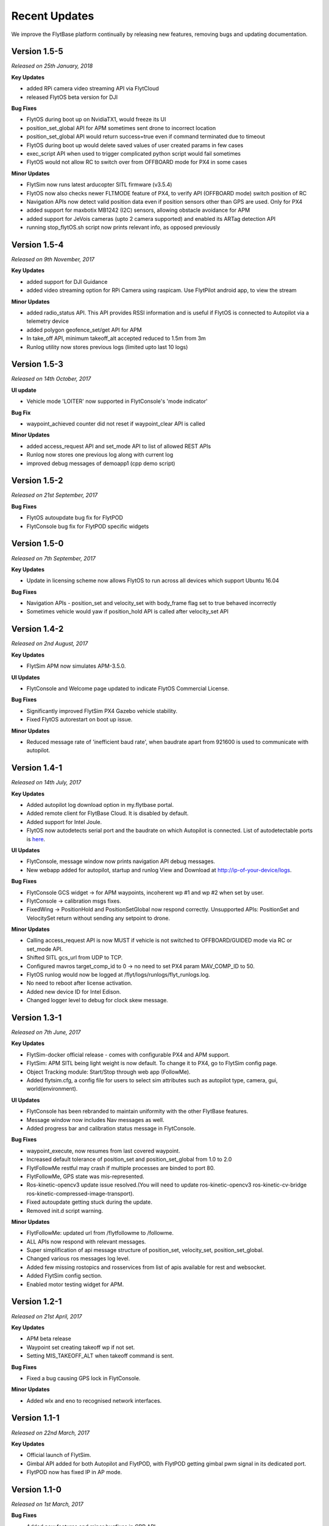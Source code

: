 Recent Updates
==============

We improve the FlytBase platform continually by releasing new features, removing bugs and updating documentation. 

Version 1.5-5
#############

*Released on 25th January, 2018*

**Key Updates**

* added RPi camera video streaming API via FlytCloud 
* released FlytOS beta version for DJI

**Bug Fixes**

* FlytOS during boot up on NvidiaTX1, would freeze its UI
* position_set_global API for APM sometimes sent drone to incorrect location
* position_set_global API would return success=true even if command terminated due to timeout
* FlytOS during boot up would delete saved values of user created params in few cases
* exec_script API when used to trigger complicated python script would fail sometimes
* FlytOS would not allow RC to switch over from OFFBOARD mode for PX4 in some cases

**Minor Updates**

* FlytSim now runs latest arducopter SITL firmware (v3.5.4)
* FlytOS now also checks newer FLTMODE feature of PX4, to verify API (OFFBOARD mode) switch position of RC
* Navigation APIs now detect valid position data even if position sensors other than GPS are used. Only for PX4
* added support for maxbotix MB1242 (I2C) sensors, allowing obstacle avoidance for APM
* added support for JeVois cameras (upto 2 camera supported) and enabled its ARTag detection API
* running stop_flytOS.sh script now prints relevant info, as opposed previously

Version 1.5-4
#############

*Released on 9th November, 2017*

**Key Updates**

* added support for DJI Guidance
* added video streaming option for RPi Camera using raspicam. Use FlytPilot android app, to view the stream

**Minor Updates**

* added radio_status API. This API provides RSSI information and is useful if FlytOS is connected to Autopilot via a telemetry device
* added polygon geofence_set/get API for APM
* In take_off API, minimum takeoff_alt accepted reduced to 1.5m from 3m
* Runlog utility now stores previous logs (limited upto last 10 logs)
    

Version 1.5-3
#############

*Released on 14th October, 2017*

**UI update**

* Vehicle mode 'LOITER' now supported in FlytConsole's 'mode indicator'

**Bug Fix**

* waypoint_achieved counter did not reset if waypoint_clear API is called
  
**Minor Updates**

* added access_request API and set_mode API to list of allowed REST APIs
* Runlog now stores one previous log along with current log
* improved debug messages of demoapp1 (cpp demo script)

Version 1.5-2
#############

*Released on 21st September, 2017*

**Bug Fixes**

* FlytOS autoupdate bug fix for FlytPOD
* FlytConsole bug fix for FlytPOD specific widgets

Version 1.5-0
#############

*Released on 7th September, 2017*

**Key Updates**

* Update in licensing scheme now allows FlytOS to run across all devices which support Ubuntu 16.04

**Bug Fixes**

* Navigation APIs - position_set and velocity_set with body_frame flag set to true behaved incorrectly
* Sometimes vehicle would yaw if position_hold API is called after velocity_set API

Version 1.4-2
#############

*Released on 2nd August, 2017*

**Key Updates**

* FlytSim APM now simulates APM-3.5.0.
  
**UI Updates**

* FlytConsole and Welcome page updated to indicate FlytOS Commercial License.
  
**Bug Fixes**

* Significantly improved FlytSim PX4 Gazebo vehicle stability.
* Fixed FlytOS autorestart on boot up issue.

**Minor Updates**

* Reduced message rate of 'inefficient baud rate', when baudrate apart from 921600 is used to communicate with autopilot.


Version 1.4-1
#############

*Released on 14th July, 2017*

**Key Updates**

* Added autopilot log download option in my.flytbase portal.
* Added remote client for FlytBase Cloud. It is disabled by default.
* Added support for Intel Joule.
* FlytOS now autodetects serial port and the baudrate on which Autopilot is connected. List of autodetectable 
  ports is `here <http://docs.flytbase.com/docs/FlytOS/Debugging/FAQ.html#change-baudrate-or-portname/>`_.

**UI Updates**

* FlytConsole, message window now prints navigation API debug messages.
* New webapp added for autopilot, startup and runlog View and Download at http://ip-of-your-device/logs.

**Bug Fixes**

* FlytConsole GCS widget -> for APM waypoints, incoherent wp #1 and wp #2 when set by user.
* FlytConsole -> calibration msgs fixes.
* FixedWing -> PositionHold and PositionSetGlobal now respond correctly. Unsupported APIs: PositionSet and VelocitySet return   without sending any setpoint to drone.

**Minor Updates**

* Calling access_request API is now MUST if vehicle is not switched to OFFBOARD/GUIDED mode via RC or set_mode API.
* Shifted SITL gcs_url from UDP to TCP. 
* Configured mavros target_comp_id to 0 -> no need to set PX4 param MAV_COMP_ID to 50.
* FlytOS runlog would now be logged at /flyt/logs/runlogs/flyt_runlogs.log. 
* No need to reboot after license activation.
* Added new device ID for Intel Edison.
* Changed logger level to debug for clock skew message.

Version 1.3-1
#############

*Released on 7th June, 2017*

**Key Updates**

* FlytSim-docker official release - comes with configurable PX4 and APM support.
* FlytSim: APM SITL being light weight is now default. To change it to PX4, go to FlytSim config page.
* Object Tracking module: Start/Stop through web app (FollowMe).
* Added flytsim.cfg, a config file for users to select sim attributes such as autopilot type, camera, gui, world(environment).

**UI Updates**

* FlytConsole has been rebranded to maintain uniformity with the other FlytBase features.
* Message window now includes Nav messages as well.
* Added progress bar and calibration status message in FlytConsole.

**Bug Fixes**

* waypoint_execute, now resumes from last covered waypoint.
* Increased default tolerance of position_set and position_set_global from 1.0 to 2.0
* FlytFollowMe restful may crash if multiple processes are binded to port 80.
*	FlytFollowMe, GPS state was mis-represented.
*	Ros-kinetic-opencv3 update issue resolved.(You will need to update ros-kinetic-opencv3 ros-kinetic-cv-bridge ros-kinetic-compressed-image-transport).
* Fixed autoupdate getting stuck during the update.
* Removed init.d script warning.

**Minor Updates**

* FlytFollowMe: updated url from /flytfollowme to /followme.
* ALL APIs now respond with relevant messages.
* Super simplification of api message structure of position_set, velocity_set, position_set_global.
* Changed various ros messages log level.
* Added few missing rostopics and rosservices from list of apis available for rest and websocket.
* Added FlytSim config section.
* Enabled motor testing widget for APM.


Version 1.2-1
#############

*Released on 21st April, 2017*

**Key Updates**

* APM beta release
* Waypoint set creating takeoff wp if not set.
* Setting MIS_TAKEOFF_ALT when takeoff command is sent.

**Bug Fixes**

* Fixed a bug causing GPS lock in FlytConsole.

**Minor Updates**

* Added wlx and eno to recognised network interfaces.


Version 1.1-1
#############

*Released on 22nd March, 2017*

**Key Updates**

* Official launch of FlytSim.
* Gimbal API added for both Autopilot and FlytPOD, with FlytPOD getting gimbal pwm signal in its dedicated port.
* FlytPOD now has fixed IP in AP mode.

Version 1.1-0
#############

*Released on 1st March, 2017*

**Bug Fixes**

* Added new features and minor bugfixes in CPP API.
* Added new features and minor bugfixes in FlytConsole.

**Minor Updates**

* Updated Config file.
* Major improvements for Parameter handling in Param API.

Version 1.0-5
#############

*Released on 21st Feb, 2017*

**Key Updates**

* Reduced bandwith usage for webapp.
* Enhaced update management.
* Support added for more sigle board computers.
* Parameter caching enabled.

Version 1.0-0
#############

*Released on 1st Feb, 2017*

* Official FlytOS release

Version 0.7-9
#############

*Released on 23rd Jan, 2017*

* Feature addition: Mavros updated to use MAVLink 2.0.
* Feature addition: added APIs for controlling USER LEDs, GPIOs.
* Feature addition: added APIs for fetching data from ADCs.

**Bug Fixes**

* You can now Arm the drone after the takeoff command is accepted.
* Launch sequence of mavros delayed until the param save is completed.

